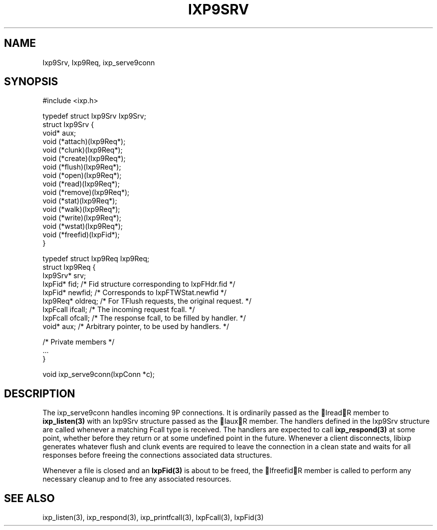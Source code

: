 .TH "IXP9SRV" 3 "2010 Jun" "libixp Manual"

.SH NAME
.P
Ixp9Srv, Ixp9Req, ixp_serve9conn

.SH SYNOPSIS
.nf
  #include <ixp.h>
  
  typedef struct Ixp9Srv Ixp9Srv;
  struct Ixp9Srv {
          void* aux;
          void (*attach)(Ixp9Req*);
          void (*clunk)(Ixp9Req*);
          void (*create)(Ixp9Req*);
          void (*flush)(Ixp9Req*);
          void (*open)(Ixp9Req*);
          void (*read)(Ixp9Req*);
          void (*remove)(Ixp9Req*);
          void (*stat)(Ixp9Req*);
          void (*walk)(Ixp9Req*);
          void (*write)(Ixp9Req*);
          void (*wstat)(Ixp9Req*);
          void (*freefid)(IxpFid*);
  }
  
  typedef struct Ixp9Req Ixp9Req;
  struct Ixp9Req {
          Ixp9Srv*        srv;
          IxpFid*         fid;    /* Fid structure corresponding to IxpFHdr.fid */
          IxpFid*         newfid; /* Corresponds to IxpFTWStat.newfid */
          Ixp9Req*        oldreq; /* For TFlush requests, the original request. */
          IxpFcall        ifcall; /* The incoming request fcall. */
          IxpFcall        ofcall; /* The response fcall, to be filled by handler. */
          void*           aux;    /* Arbitrary pointer, to be used by handlers. */
  
          /* Private members */
          ...
  }
  
  void ixp_serve9conn(IxpConn *c);
.fi

.SH DESCRIPTION
.P
The ixp_serve9conn handles incoming 9P connections. It is
ordinarily passed as the IreadR member to \fBixp_listen(3)\fR with an
Ixp9Srv structure passed as the IauxR member. The handlers
defined in the Ixp9Srv structure are called whenever a matching
Fcall type is received. The handlers are expected to call
\fBixp_respond(3)\fR at some point, whether before they return or at
some undefined point in the future. Whenever a client
disconnects, libixp generates whatever flush and clunk events are
required to leave the connection in a clean state and waits for
all responses before freeing the connections associated data
structures.

.P
Whenever a file is closed and an \fBIxpFid(3)\fR is about to be freed,
the IfreefidR member is called to perform any necessary cleanup
and to free any associated resources.

.SH SEE ALSO
.P
ixp_listen(3), ixp_respond(3), ixp_printfcall(3),
IxpFcall(3), IxpFid(3)


.\" man code generated by txt2tags 2.5 (http://txt2tags.sf.net)
.\" cmdline: txt2tags -o- Ixp9Srv.man3

